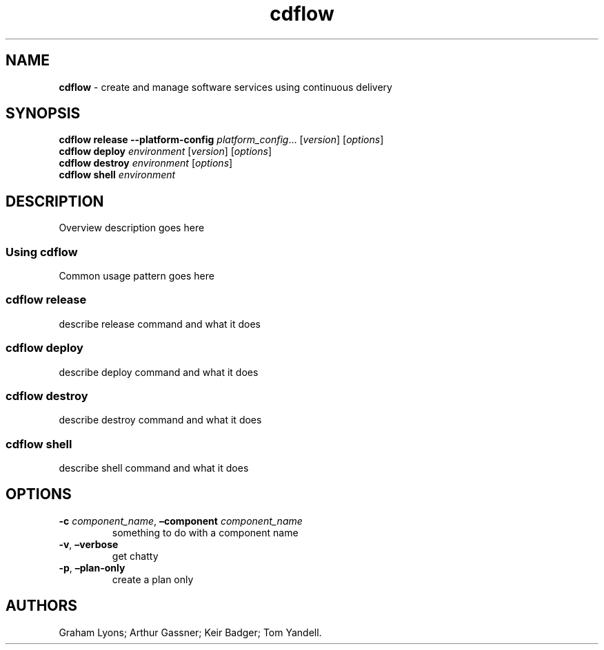 .\" Automatically generated by Pandoc 2.7.3
.\"
.TH "cdflow" "1" "July 2019" "" ""
.hy
.SH NAME
.PP
\f[B]cdflow\f[R] - create and manage software services using continuous
delivery
.SH SYNOPSIS
.PP
\f[B]cdflow release\f[R] \f[B]--platform-config\f[R]
\f[I]platform_config\f[R]\&... [\f[I]version\f[R]] [\f[I]options\f[R]]
.PD 0
.P
.PD
\f[B]cdflow deploy\f[R] \f[I]environment\f[R] [\f[I]version\f[R]]
[\f[I]options\f[R]]
.PD 0
.P
.PD
\f[B]cdflow destroy\f[R] \f[I]environment\f[R] [\f[I]options\f[R]]
.PD 0
.P
.PD
\f[B]cdflow shell\f[R] \f[I]environment\f[R]
.SH DESCRIPTION
.PP
Overview description goes here
.SS Using cdflow
.PP
Common usage pattern goes here
.SS cdflow release
.PP
describe release command and what it does
.SS cdflow deploy
.PP
describe deploy command and what it does
.SS cdflow destroy
.PP
describe destroy command and what it does
.SS cdflow shell
.PP
describe shell command and what it does
.SH OPTIONS
.TP
.B \f[B]-c\f[R] \f[I]component_name\f[R], \f[B]\[en]component\f[R] \f[I]component_name\f[R]
something to do with a component name
.TP
.B \f[B]-v\f[R], \f[B]\[en]verbose\f[R]
get chatty
.TP
.B \f[B]-p\f[R], \f[B]\[en]plan-only\f[R]
create a plan only
.SH AUTHORS
Graham Lyons; Arthur Gassner; Keir Badger; Tom Yandell.
